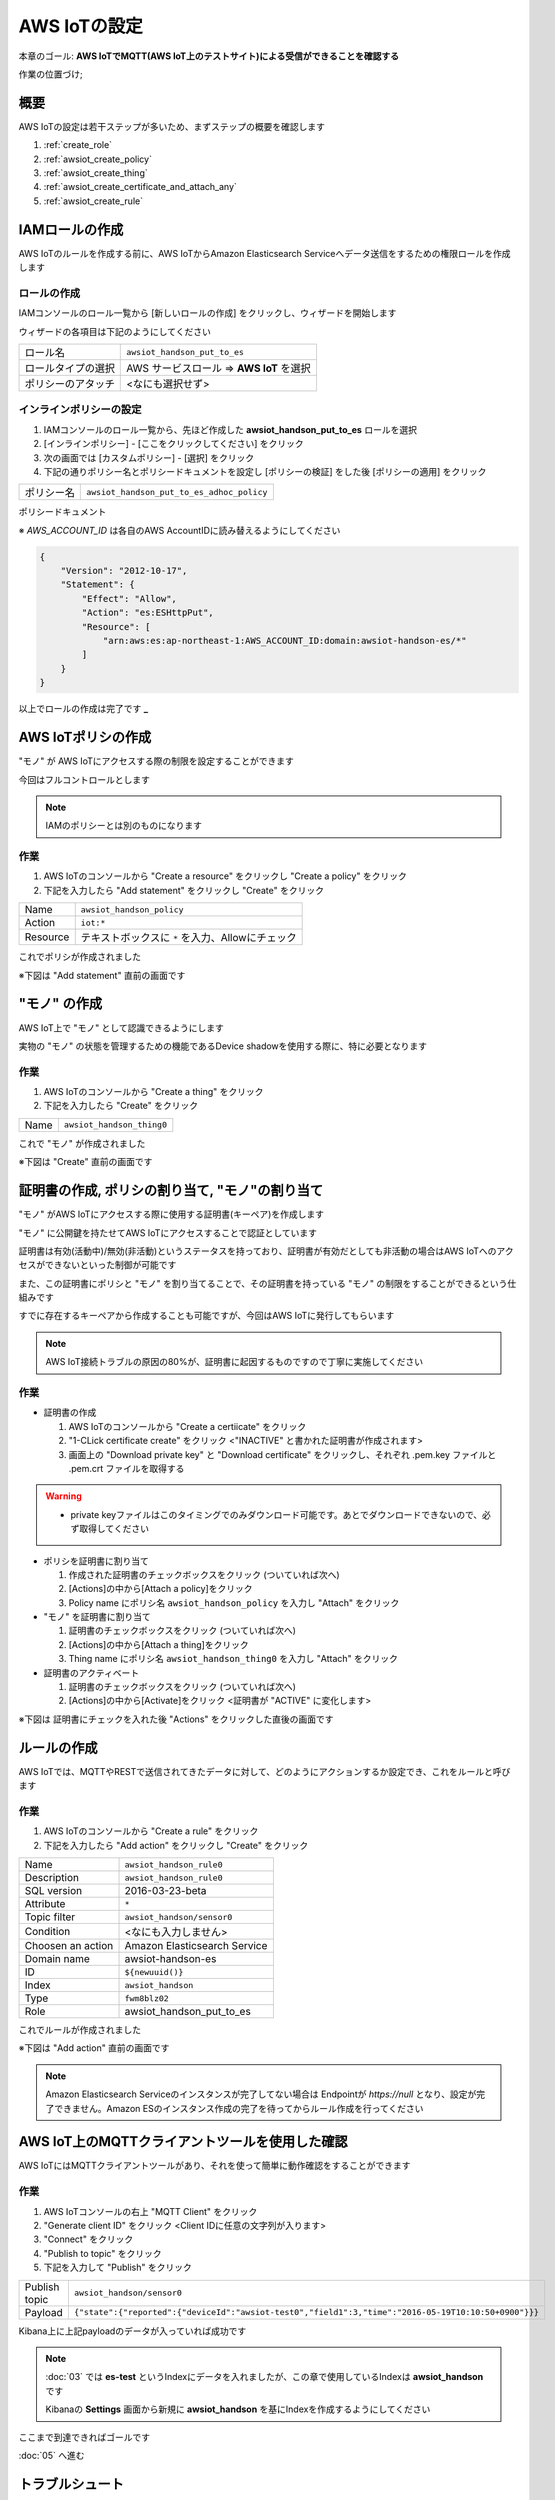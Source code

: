 AWS IoTの設定
=============

本章のゴール: **AWS IoTでMQTT(AWS IoT上のテストサイト)による受信ができることを確認する**

作業の位置づけ;

.. image:: images/bx1_04_overview.png

概要
----

AWS IoTの設定は若干ステップが多いため、まずステップの概要を確認します

#. :ref:`create_role`
#. :ref:`awsiot_create_policy`
#. :ref:`awsiot_create_thing`
#. :ref:`awsiot_create_certificate_and_attach_any`
#. :ref:`awsiot_create_rule`

.. _create_role:

IAMロールの作成
---------------

AWS IoTのルールを作成する前に、AWS IoTからAmazon Elasticsearch Serviceへデータ送信をするための権限ロールを作成します

ロールの作成
````````````

IAMコンソールのロール一覧から [新しいロールの作成] をクリックし、ウィザードを開始します

ウィザードの各項目は下記のようにしてください

+--------------------+-----------------------------------------+
| ロール名           | ``awsiot_handson_put_to_es``            |
+--------------------+-----------------------------------------+
| ロールタイプの選択 | AWS サービスロール => **AWS IoT** を選択|
+--------------------+-----------------------------------------+
| ポリシーのアタッチ | <なにも選択せず>                        |
+--------------------+-----------------------------------------+

インラインポリシーの設定
````````````````````````

#. IAMコンソールのロール一覧から、先ほど作成した **awsiot_handson_put_to_es** ロールを選択
#. [インラインポリシー] - [ここをクリックしてください] をクリック
#. 次の画面では [カスタムポリシー] - [選択] をクリック
#. 下記の通りポリシー名とポリシードキュメントを設定し [ポリシーの検証] をした後 [ポリシーの適用] をクリック

+------------+-----------------------------------------------+
| ポリシー名 | ``awsiot_handson_put_to_es_adhoc_policy``     |
+------------+-----------------------------------------------+

ポリシードキュメント

※ *AWS_ACCOUNT_ID* は各自のAWS AccountIDに読み替えるようにしてください

.. code-block:: json

    {
        "Version": "2012-10-17",
        "Statement": {
            "Effect": "Allow",
            "Action": "es:ESHttpPut",
            "Resource": [
                "arn:aws:es:ap-northeast-1:AWS_ACCOUNT_ID:domain:awsiot-handson-es/*"
            ]
        }
    }

以上でロールの作成は完了です **_**

.. _awsiot_create_policy:

AWS IoTポリシの作成
-------------------

"モノ" が AWS IoTにアクセスする際の制限を設定することができます

今回はフルコントロールとします

.. note::

  IAMのポリシーとは別のものになります

作業
````

#. AWS IoTのコンソールから "Create a resource" をクリックし "Create a policy" をクリック
#. 下記を入力したら "Add statement" をクリックし "Create" をクリック

+----------+--------------------------------------------------+
| Name     | ``awsiot_handson_policy``                        |
+----------+--------------------------------------------------+
| Action   | ``iot:*``                                        |
+----------+--------------------------------------------------+
| Resource | テキストボックスに ``*`` を入力、Allowにチェック |
+----------+--------------------------------------------------+

これでポリシが作成されました

※下図は "Add statement" 直前の画面です

.. image:: images/bx1_04_create_policy.png

.. _awsiot_create_thing:

"モノ" の作成
-------------

AWS IoT上で "モノ" として認識できるようにします

実物の "モノ" の状態を管理するための機能であるDevice shadowを使用する際に、特に必要となります

作業
````
#. AWS IoTのコンソールから "Create a thing" をクリック
#. 下記を入力したら "Create" をクリック

+----------+----------------------------------------------+
| Name     | ``awsiot_handson_thing0``                    |
+----------+----------------------------------------------+

これで "モノ" が作成されました

※下図は "Create" 直前の画面です

.. image:: images/bx1_04_create_thing.png


.. _awsiot_create_certificate_and_attach_any:

証明書の作成, ポリシの割り当て, "モノ"の割り当て
------------------------------------------------

"モノ" がAWS IoTにアクセスする際に使用する証明書(キーペア)を作成します

"モノ" に公開鍵を持たせてAWS IoTにアクセスすることで認証としています

証明書は有効(活動中)/無効(非活動)というステータスを持っており、証明書が有効だとしても非活動の場合はAWS IoTへのアクセスができないといった制御が可能です

また、この証明書にポリシと "モノ" を割り当てることで、その証明書を持っている "モノ" の制限をすることができるという仕組みです

すでに存在するキーペアから作成することも可能ですが、今回はAWS IoTに発行してもらいます

.. note::

  AWS IoT接続トラブルの原因の80%が、証明書に起因するものですので丁寧に実施してください

作業
````

* 証明書の作成

  #. AWS IoTのコンソールから "Create a certiicate" をクリック
  #. "1-CLick certificate create" をクリック <"INACTIVE" と書かれた証明書が作成されます>
  #. 画面上の "Download private key" と "Download certificate" をクリックし、それぞれ .pem.key ファイルと .pem.crt ファイルを取得する

.. warning::

  * private keyファイルはこのタイミングでのみダウンロード可能です。あとでダウンロードできないので、必ず取得してください

* ポリシを証明書に割り当て

  #. 作成された証明書のチェックボックスをクリック (ついていれば次へ)
  #. [Actions]の中から[Attach a policy]をクリック
  #. Policy name にポリシ名 ``awsiot_handson_policy`` を入力し "Attach" をクリック

* "モノ" を証明書に割り当て

  #. 証明書のチェックボックスをクリック (ついていれば次へ)
  #. [Actions]の中から[Attach a thing]をクリック
  #. Thing name にポリシ名 ``awsiot_handson_thing0`` を入力し "Attach" をクリック

* 証明書のアクティベート

  #. 証明書のチェックボックスをクリック (ついていれば次へ)
  #. [Actions]の中から[Activate]をクリック <証明書が "ACTIVE" に変化します>

※下図は 証明書にチェックを入れた後 "Actions" をクリックした直後の画面です

.. image:: images/bx1_04_create_certificate.png

.. _awsiot_create_rule:

ルールの作成
------------

AWS IoTでは、MQTTやRESTで送信されてきたデータに対して、どのようにアクションするか設定でき、これをルールと呼びます

作業
````

#. AWS IoTのコンソールから "Create a rule" をクリック
#. 下記を入力したら "Add action" をクリックし "Create" をクリック

+-------------------+-------------------------------+
| Name              | ``awsiot_handson_rule0``      |
+-------------------+-------------------------------+
| Description       | ``awsiot_handson_rule0``      |
+-------------------+-------------------------------+
| SQL version       | 2016-03-23-beta               |
+-------------------+-------------------------------+
| Attribute         | ``*``                         |
+-------------------+-------------------------------+
| Topic filter      | ``awsiot_handson/sensor0``    |
+-------------------+-------------------------------+
| Condition         | <なにも入力しません>          |
+-------------------+-------------------------------+
| Choosen an action | Amazon Elasticsearch Service  |
+-------------------+-------------------------------+
| Domain name       | awsiot-handson-es             |
+-------------------+-------------------------------+
| ID                | ``${newuuid()}``              |
+-------------------+-------------------------------+
| Index             | ``awsiot_handson``            |
+-------------------+-------------------------------+
| Type              | ``fwm8blz02``                 |
+-------------------+-------------------------------+
| Role              | awsiot_handson_put_to_es      |
+-------------------+-------------------------------+

これでルールが作成されました

※下図は "Add action" 直前の画面です

.. image:: images/bx1_04_create_rule.png

.. note::

  Amazon Elasticsearch Serviceのインスタンスが完了してない場合は Endpointが *https://null* となり、設定が完了できません。Amazon ESのインスタンス作成の完了を待ってからルール作成を行ってください

AWS IoT上のMQTTクライアントツールを使用した確認
-----------------------------------------------

AWS IoTにはMQTTクライアントツールがあり、それを使って簡単に動作確認をすることができます

作業
````

#. AWS IoTコンソールの右上 "MQTT Client" をクリック
#. "Generate client ID" をクリック <Client IDに任意の文字列が入ります>
#. "Connect" をクリック
#. "Publish to topic" をクリック
#. 下記を入力して "Publish" をクリック

+---------------+-----------------------------------------------------------------------------------------------------+
| Publish topic | ``awsiot_handson/sensor0``                                                                          |
+---------------+-----------------------------------------------------------------------------------------------------+
| Payload       | ``{"state":{"reported":{"deviceId":"awsiot-test0","field1":3,"time":"2016-05-19T10:10:50+0900"}}}`` |
+---------------+-----------------------------------------------------------------------------------------------------+

.. image:: images/bx1_04_awsiot_mqtt_client.png

Kibana上に上記payloadのデータが入っていれば成功です

.. note::

  :doc:`03` では **es-test** というIndexにデータを入れましたが、この章で使用しているIndexは **awsiot_handson** です

  Kibanaの **Settings** 画面から新規に **awsiot_handson** を基にIndexを作成するようにしてください

.. image:: images/bx1_04_kibana.png

ここまで到達できればゴールです

:doc:`05` へ進む

.. _awsiot_ts:

トラブルシュート
----------------

AWS IoTのログ
`````````````

CloudWatchで確認することができます

.. image:: images/bx1_04_cloudwatch.png

CertificateファイルやPrivate keyファイルのダウンロードを忘れた
``````````````````````````````````````````````````````````````

AWS IoT上で証明書を作成しなおしてください

また、ファイルを失ってしまった証明書は削除してください

AWS IoTの証明書が削除できない
`````````````````````````````

証明書を削除できる条件は 1.モノやポリシが割り当てられていない 2.Deactivate状態である この２つが満たされている必要があります

割り当て済みのポリシや "モノ"を解除する

#. 証明書をクリック
#. 右側に現れたウィンドウの [Detail] で モノやポリシを "dettach" します

Deactivate状態にする

#. 証明書のチェックボックスをクリック (ついていれば次へ)
#. [Actions]の中から[Deactivate]をクリック <証明書が "INACTIVE" に変化します>

Rule作成時に Elasticsearch Service のインスタンスが見つからない
```````````````````````````````````````````````````````````````

リージョンを確認してください

AWS IoTとElasticsearch Serviceのリージョンは一致している必要があります

Kibanaにデータが表示されない
````````````````````````````

表示対象のIndexが **es-test** になっていませんか？
